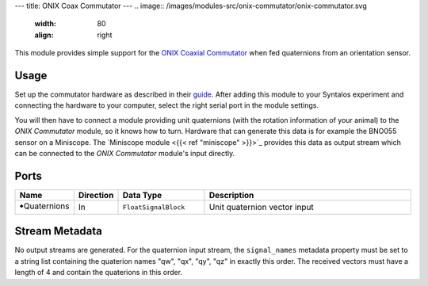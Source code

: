 ---
title: ONIX Coax Commutator
---
.. image:: /images/modules-src/onix-commutator/onix-commutator.svg
   :width: 80
   :align: right


This module provides simple support for the `ONIX Coaxial Commutator <https://open-ephys.github.io/onix-docs/Hardware%20Guide/Commutators/index.html>`_
when fed quaternions from an orientation sensor.


Usage
=====

Set up the commutator hardware as described in their `guide <https://open-ephys.github.io/commutator-docs/coax-commutator/user-guide/mount-connect.html>`_.
After adding this module to your Syntalos experiment and connecting the hardware to your computer, select the right serial port in the module settings.

You will then have to connect a module providing unit quaternions (with the rotation information of your animal) to the `ONIX Commutator` module, so it
knows how to turn. Hardware that can generate this data is for example the BNO055 sensor on a Miniscope. The `Miniscope module <{{< ref "miniscope" >}}>`_
provides this data as output stream which can be connected to the `ONIX Commutator` module's input directly.


Ports
=====

.. list-table::
   :widths: 14 10 22 54
   :header-rows: 1

   * - Name
     - Direction
     - Data Type
     - Description

   * - 🠺Quaternions
     - In
     - ``FloatSignalBlock``
     - Unit quaternion vector input


Stream Metadata
===============

No output streams are generated. For the quaternion input stream, the ``signal_names`` metadata property must be
set to a string list containing the quaterion names "qw", "qx", "qy", "qz" in exactly this order.
The received vectors must have a length of 4 and contain the quaterions in this order.
